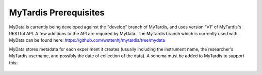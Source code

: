 MyTardis Prerequisites
======================

MyData is currently being developed against the "develop" branch of MyTardis,
and uses version "v1" of MyTardis's RESTful API.  A few additions to the API
are required by MyData.  The MyTardis branch which is currently used with
MyData can be found here: https://github.com/wettenhj/mytardis/tree/mydata

MyData stores metadata for each experiment it creates (usually including the
instrument name, the researcher's MyTardis username, and possibly the date of
collection of the data).  A schema must be added to MyTardis to support this:

  .. image:: images/ExperimentSchema.PNG
